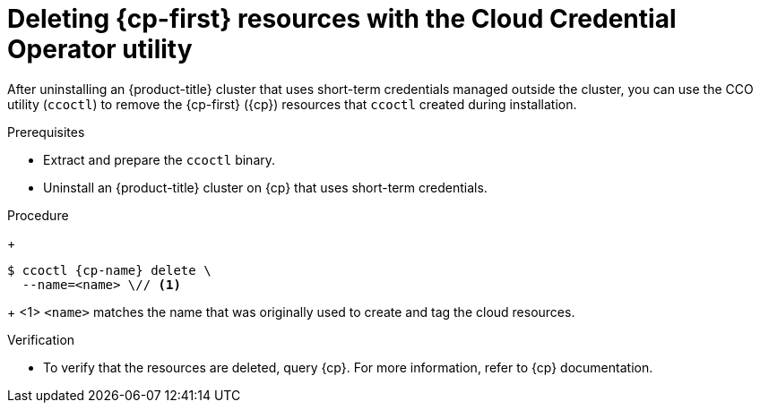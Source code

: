 // Module included in the following assemblies:
//
// * installing/installing_aws/uninstalling-cluster-aws.adoc
// * installing/installing_gcp/uninstalling-cluster-gcp.adoc
// * installing/installing_azure/uninstalling-cluster-azure.adoc

ifeval::["{context}" == "uninstall-cluster-aws"]
:cp-first: Amazon Web Services
:cp: AWS
:cp-name: aws
:aws-sts:
endif::[]

ifeval::["{context}" == "uninstalling-cluster-gcp"]
:cp-first: Google Cloud Platform
:cp: GCP
:cp-name: gcp
:gcp-workload-id:
endif::[]

ifeval::["{context}" == "uninstall-cluster-azure"]
:cp-first: Microsoft Azure
:cp: Azure
:cp-name: azure
:azure-workload-id:
endif::[]

:_mod-docs-content-type: PROCEDURE
[id="cco-ccoctl-deleting-sts-resources_{context}"]
= Deleting {cp-first} resources with the Cloud Credential Operator utility

After uninstalling an {product-title} cluster that uses short-term credentials managed outside the cluster, you can use the CCO utility (`ccoctl`) to remove the {cp-first} ({cp}) resources that `ccoctl` created during installation.

.Prerequisites

* Extract and prepare the `ccoctl` binary.
* Uninstall an {product-title} cluster on {cp} that uses short-term credentials.

.Procedure
//GCP has extra prep steps
ifdef::gcp-workload-id[]
. Set a `$RELEASE_IMAGE` variable with the release image from your installation file by running the following command:
+
[source,terminal]
----
$ RELEASE_IMAGE=$(./openshift-install version | awk '/release image/ {print $3}')
----

. Extract the list of `CredentialsRequest` custom resources (CRs) from the {product-title} release image by running the following command:
+
[source,terminal,subs="attributes+"]
----
$ oc adm release extract \
  --from=$RELEASE_IMAGE \
  --credentials-requests \
  --included \// <1>
  --to=<path_to_directory_for_credentials_requests> <2>
----
<1> The `--included` parameter includes only the manifests that your specific cluster configuration requires.
<2> Specify the path to the directory where you want to store the `CredentialsRequest` objects. If the specified directory does not exist, this command creates it.

. Delete the {cp} resources that `ccoctl` created by running the following command:
endif::gcp-workload-id[]
ifdef::aws-sts,azure-workload-id[]
* Delete the {cp} resources that `ccoctl` created by running the following command:
endif::aws-sts,azure-workload-id[]

+
[source,terminal,subs="attributes+"]
----
$ ccoctl {cp-name} delete \
  --name=<name> \// <1>

ifdef::aws-sts[  --region=<{cp-name}_region> <2>]
ifdef::gcp-workload-id[]
  --project=<{cp-name}_project_id> \// <2>
  --credentials-requests-dir=<path_to_credentials_requests_directory> \
  --force-delete-custom-roles <3>
endif::gcp-workload-id[]
ifdef::azure-workload-id[]
  --region=<{cp-name}_region> \// <2>
  --subscription-id=<{cp-name}_subscription_id> \// <3>
  --delete-oidc-resource-group
endif::azure-workload-id[]

----
+
<1> `<name>` matches the name that was originally used to create and tag the cloud resources.

ifdef::aws-sts,azure-workload-id[<2> `<{cp-name}_region>` is the {cp} region in which to delete cloud resources.]
ifdef::gcp-workload-id[]
<2> `<{cp-name}_project_id>` is the {cp} project ID in which to delete cloud resources.
<3> Optional: This parameter deletes the custom roles that the `ccoctl` utility creates during installation. GCP does not permanently delete custom roles immediately. For more information, see GCP documentation about link:https://cloud.google.com/iam/docs/creating-custom-roles#deleting-custom-role[deleting a custom role].
endif::gcp-workload-id[]
ifdef::azure-workload-id[<3> `<{cp-name}_subscription_id>` is the {cp} subscription ID for which to delete cloud resources.]
ifdef::aws-sts[]
+

.Example output
[source,text]
----
2021/04/08 17:50:41 Identity Provider object .well-known/openid-configuration deleted from the bucket <name>-oidc
2021/04/08 17:50:42 Identity Provider object keys.json deleted from the bucket <name>-oidc
2021/04/08 17:50:43 Identity Provider bucket <name>-oidc deleted
2021/04/08 17:51:05 Policy <name>-openshift-cloud-credential-operator-cloud-credential-o associated with IAM Role <name>-openshift-cloud-credential-operator-cloud-credential-o deleted
2021/04/08 17:51:05 IAM Role <name>-openshift-cloud-credential-operator-cloud-credential-o deleted
2021/04/08 17:51:07 Policy <name>-openshift-cluster-csi-drivers-ebs-cloud-credentials associated with IAM Role <name>-openshift-cluster-csi-drivers-ebs-cloud-credentials deleted
2021/04/08 17:51:07 IAM Role <name>-openshift-cluster-csi-drivers-ebs-cloud-credentials deleted
2021/04/08 17:51:08 Policy <name>-openshift-image-registry-installer-cloud-credentials associated with IAM Role <name>-openshift-image-registry-installer-cloud-credentials deleted
2021/04/08 17:51:08 IAM Role <name>-openshift-image-registry-installer-cloud-credentials deleted
2021/04/08 17:51:09 Policy <name>-openshift-ingress-operator-cloud-credentials associated with IAM Role <name>-openshift-ingress-operator-cloud-credentials deleted
2021/04/08 17:51:10 IAM Role <name>-openshift-ingress-operator-cloud-credentials deleted
2021/04/08 17:51:11 Policy <name>-openshift-machine-api-aws-cloud-credentials associated with IAM Role <name>-openshift-machine-api-aws-cloud-credentials deleted
2021/04/08 17:51:11 IAM Role <name>-openshift-machine-api-aws-cloud-credentials deleted
2021/04/08 17:51:39 Identity Provider with ARN arn:aws:iam::<aws_account_id>:oidc-provider/<name>-oidc.s3.<aws_region>.amazonaws.com deleted
----
//Would love a GCP and Azure version of the above output.
endif::aws-sts[]

.Verification

* To verify that the resources are deleted, query {cp}. For more information, refer to {cp} documentation.

ifeval::["{context}" == "uninstall-cluster-aws"]
:!cp-first: Amazon Web Services
:!cp: AWS
:!aws-sts:
endif::[]

ifeval::["{context}" == "uninstalling-cluster-gcp"]
:!cp-first: Google Cloud Platform
:!cp: GCP
:!gcp-workload-id:
endif::[]

ifeval::["{context}" == "uninstall-cluster-azure"]
:!cp-first: Microsoft Azure
:!cp: Azure
:!azure-workload-id:
endif::[]
